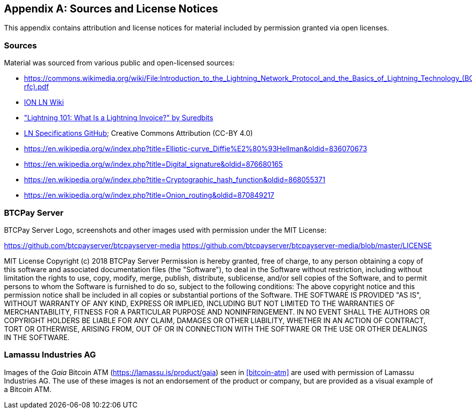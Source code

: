 [appendix]
[[sources_licenses]]
== Sources and License Notices

This appendix contains attribution and license notices for material included by permission granted via open licenses.

=== Sources

Material was sourced from various public and open-licensed sources:

* https://commons.wikimedia.org/wiki/File:Introduction_to_the_Lightning_Network_Protocol_and_the_Basics_of_Lightning_Technology_(BOLT_aka_Lightning-rfc).pdf
* https://wiki.ion.radar.tech[ION LN Wiki]
* https://medium.com/suredbits/lightning-101-what-is-a-lightning-invoice-d527db1a77e6["Lightning 101: What Is a Lightning Invoice?" by Suredbits]
* https://github.com/lightningnetwork/lightning-rfc/[LN Specifications GitHub]; Creative Commons Attribution (CC-BY 4.0)
* https://en.wikipedia.org/w/index.php?title=Elliptic-curve_Diffie%E2%80%93Hellman&oldid=836070673
* https://en.wikipedia.org/w/index.php?title=Digital_signature&oldid=876680165
* https://en.wikipedia.org/w/index.php?title=Cryptographic_hash_function&oldid=868055371
* https://en.wikipedia.org/w/index.php?title=Onion_routing&oldid=870849217

=== BTCPay Server

BTCPay Server Logo, screenshots and other images used with permission under the MIT License:

https://github.com/btcpayserver/btcpayserver-media
https://github.com/btcpayserver/btcpayserver-media/blob/master/LICENSE

++++
MIT License

Copyright (c) 2018 BTCPay Server

Permission is hereby granted, free of charge, to any person obtaining a copy
of this software and associated documentation files (the "Software"), to deal
in the Software without restriction, including without limitation the rights
to use, copy, modify, merge, publish, distribute, sublicense, and/or sell
copies of the Software, and to permit persons to whom the Software is
furnished to do so, subject to the following conditions:

The above copyright notice and this permission notice shall be included in all
copies or substantial portions of the Software.

THE SOFTWARE IS PROVIDED "AS IS", WITHOUT WARRANTY OF ANY KIND, EXPRESS OR
IMPLIED, INCLUDING BUT NOT LIMITED TO THE WARRANTIES OF MERCHANTABILITY,
FITNESS FOR A PARTICULAR PURPOSE AND NONINFRINGEMENT. IN NO EVENT SHALL THE
AUTHORS OR COPYRIGHT HOLDERS BE LIABLE FOR ANY CLAIM, DAMAGES OR OTHER
LIABILITY, WHETHER IN AN ACTION OF CONTRACT, TORT OR OTHERWISE, ARISING FROM,
OUT OF OR IN CONNECTION WITH THE SOFTWARE OR THE USE OR OTHER DEALINGS IN THE
SOFTWARE.
++++

=== Lamassu Industries AG

Images of the _Gaia_ Bitcoin ATM (https://lamassu.is/product/gaia) seen in <<bitcoin-atm>> are used with permission of Lamassu Industries AG. The use of these images is not an endorsement of the product or company, but are provided as a visual example of a Bitcoin ATM.
